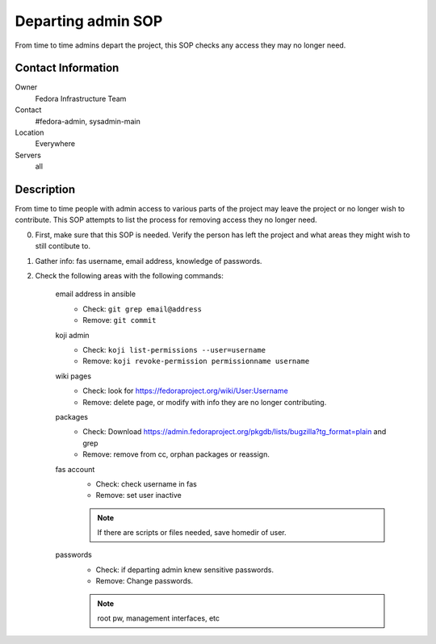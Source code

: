 .. title: Departing Admin SOP
.. slug: infra-departing-admin
.. date: 2013-07-15
.. taxonomy: Contributors/Infrastructure

===================
Departing admin SOP
===================

From time to time admins depart the project, this SOP checks any access they may no longer need.

Contact Information
===================

Owner
	 Fedora Infrastructure Team
Contact
	 #fedora-admin, sysadmin-main
Location
	 Everywhere
Servers
	 all

Description
===========

From time to time people with admin access to various parts of the project may
leave the project or no longer wish to contribute. This SOP attempts to list
the process for removing access they no longer need.

0. First, make sure that this SOP is needed. Verify the person has left the project
   and what areas they might wish to still contibute to.

1. Gather info: fas username, email address, knowledge of passwords.

2. Check the following areas with the following commands:

    email address in ansible
      - Check: ``git grep email@address``
      - Remove: ``git commit``

    koji admin
      - Check: ``koji list-permissions --user=username``
      - Remove: ``koji revoke-permission permissionname username``

    wiki pages
      - Check: look for https://fedoraproject.org/wiki/User:Username
      - Remove: delete page, or modify with info they are no longer contributing.

    packages
      - Check: Download https://admin.fedoraproject.org/pkgdb/lists/bugzilla?tg_format=plain and grep
      - Remove: remove from cc, orphan packages or reassign.

    fas account
      - Check: check username in fas
      - Remove: set user inactive

      .. note:: If there are scripts or files needed, save homedir of user.

    passwords
      - Check: if departing admin knew sensitive passwords.
      - Remove: Change passwords.

      .. note:: root pw, management interfaces, etc
